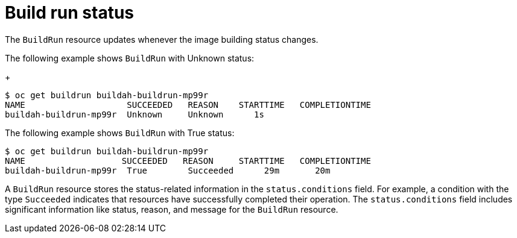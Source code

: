 // This module is included in the following assembly:
//
// * configuring/configuring-build-runs.adoc

:_mod-docs-content-type: REFERENCE
[id="ob-build-run-status_{context}"]
= Build run status

The `BuildRun` resource updates whenever the image building status changes.

The following example shows `BuildRun` with Unknown status:
+
[source,terminal]
----
$ oc get buildrun buildah-buildrun-mp99r
NAME                    SUCCEEDED   REASON    STARTTIME   COMPLETIONTIME
buildah-buildrun-mp99r  Unknown     Unknown      1s
----

The following example shows `BuildRun` with True status:
[source,terminal]
----
$ oc get buildrun buildah-buildrun-mp99r
NAME                   SUCCEEDED   REASON     STARTTIME   COMPLETIONTIME
buildah-buildrun-mp99r  True        Succeeded      29m       20m
----

A `BuildRun` resource stores the status-related information in the `status.conditions` field. For example, a condition with the type `Succeeded` indicates that resources have successfully completed their operation. The `status.conditions` field includes significant information like status, reason, and message for the `BuildRun` resource.
